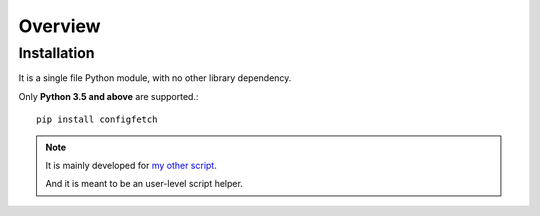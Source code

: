 
Overview
========

Installation
------------

It is a single file Python module, with no other library dependency.

Only **Python 3.5 and above** are supported.::

    pip install configfetch

.. note ::

    It is mainly developed for `my other script <https://github.com/openandclose/tosixinch>`__.

    And it is meant to be an user-level script helper.

